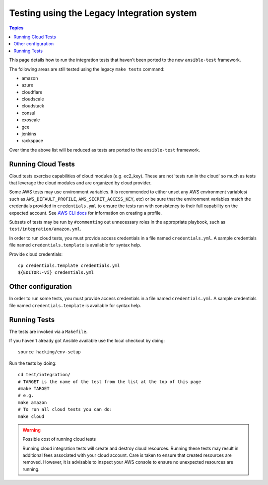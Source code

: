 *******************************************
Testing using the Legacy Integration system
*******************************************

.. contents:: Topics

This page details how to run the integration tests that haven't been ported to the new ``ansible-test`` framework.

The following areas are still tested using the legacy ``make tests`` command:

* amazon
* azure
* cloudflare
* cloudscale
* cloudstack
* consul
* exoscale
* gce
* jenkins
* rackspace

Over time the above list will be reduced as tests are ported to the ``ansible-test`` framework.


Running Cloud Tests
====================

Cloud tests exercise capabilities of cloud modules (e.g. ec2_key).  These are
not 'tests run in the cloud' so much as tests that leverage the cloud modules
and are organized by cloud provider.

Some AWS tests may use environment variables. It is recommended to either unset any AWS environment variables( such as ``AWS_DEFAULT_PROFILE``, ``AWS_SECRET_ACCESS_KEY``, etc) or be sure that the environment variables match the credentials provided in ``credentials.yml`` to ensure the tests run with consistency to their full capability on the expected account. See `AWS CLI docs <http://docs.aws.amazon.com/cli/latest/userguide/cli-chap-getting-started.html>`_ for information on creating a profile.

Subsets of tests may be run by ``#commenting`` out unnecessary roles in the appropriate playbook, such as ``test/integration/amazon.yml``.

In order to run cloud tests, you must provide access credentials in a file
named ``credentials.yml``. A sample credentials file named
``credentials.template`` is available for syntax help.


Provide cloud credentials::

    cp credentials.template credentials.yml
    ${EDITOR:-vi} credentials.yml


Other configuration
===================

In order to run some tests, you must provide access credentials in a file
named ``credentials.yml``. A sample credentials file named
``credentials.template`` is available for syntax help.

Running Tests
=============

The tests are invoked via a ``Makefile``.

If you haven't already got Ansible available use the local checkout by doing::

  source hacking/env-setup

Run the tests by doing::

  cd test/integration/
  # TARGET is the name of the test from the list at the top of this page
  #make TARGET
  # e.g.
  make amazon
  # To run all cloud tests you can do:
  make cloud

.. warning:: Possible cost of running cloud tests

   Running cloud integration tests will create and destroy cloud
   resources. Running these tests may result in additional fees associated with
   your cloud account. Care is taken to ensure that created resources are
   removed. However, it is advisable to inspect your AWS console to ensure no
   unexpected resources are running.

